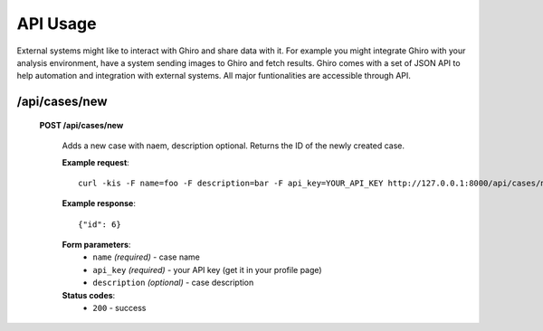 API Usage
=========

External systems might like to interact with Ghiro and share data with it.
For example you might integrate Ghiro with your analysis environment, have a system
sending images to Ghiro and fetch results.
Ghiro comes with a set of JSON API to help automation and integration with external systems.
All major funtionalities are accessible through API.

/api/cases/new
------------------

    **POST /api/cases/new**

        Adds a new case with naem, description optional. Returns the ID of the newly created case.

        **Example request**::

            curl -kis -F name=foo -F description=bar -F api_key=YOUR_API_KEY http://127.0.0.1:8000/api/cases/new

        **Example response**::

            {"id": 6}

        **Form parameters**:
            * ``name`` *(required)* - case name
            * ``api_key`` *(required)* - your API key (get it in your profile page)
            * ``description`` *(optional)* - case description

        **Status codes**:
            * ``200`` - success